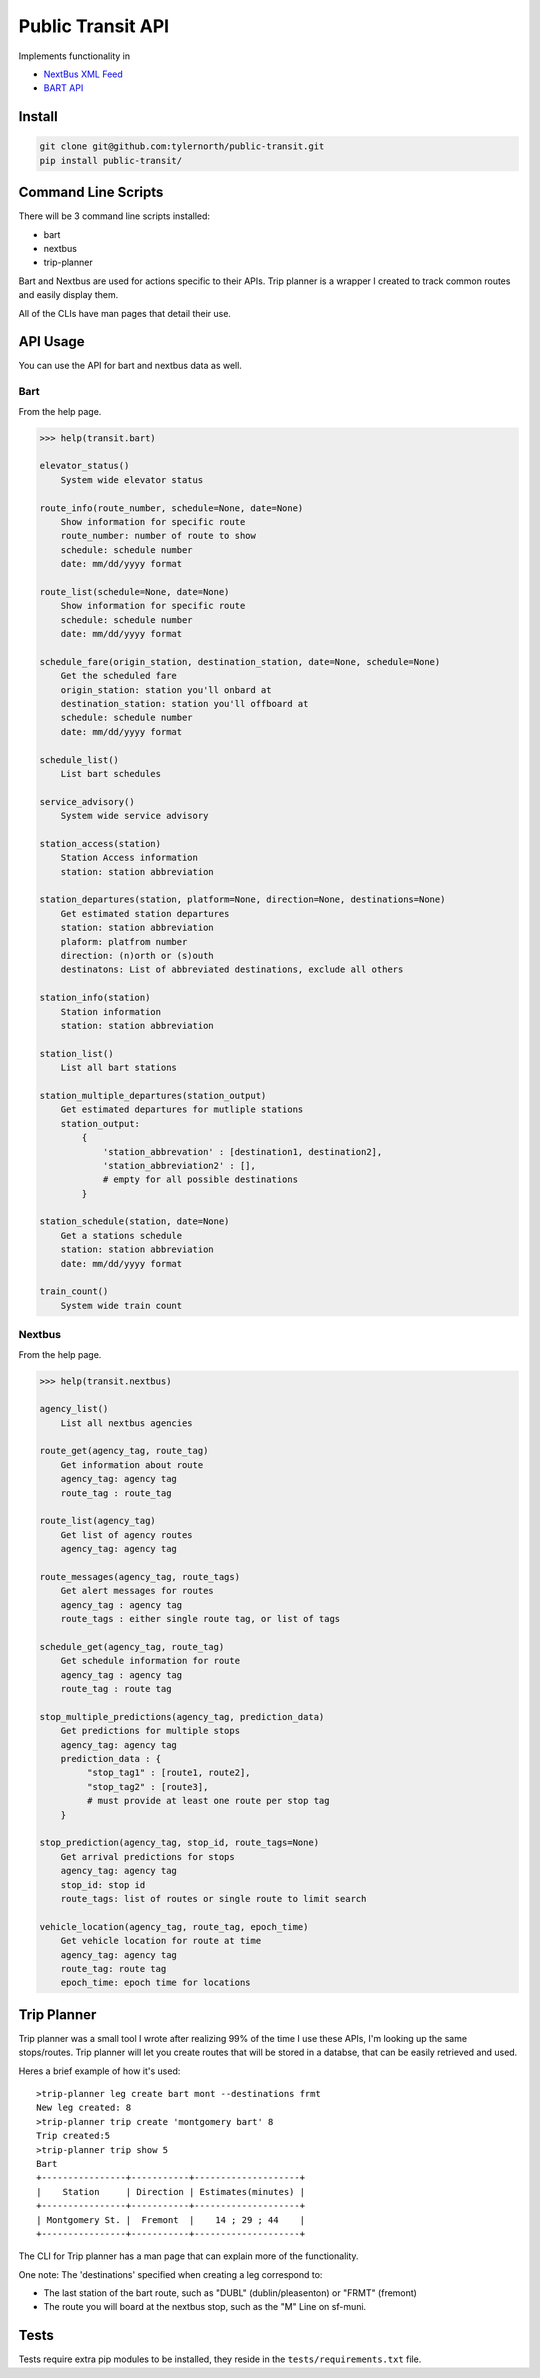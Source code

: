 ###################
Public Transit API
###################

Implements functionality in

- `NextBus XML Feed <http://www.nextbus.com/xmlFeedDocs/NextBusXMLFeed.pdf>`_

- `BART API <http://api.bart.gov/docs/overview/index.aspx>`_

=======
Install
=======

.. code::

    git clone git@github.com:tylernorth/public-transit.git
    pip install public-transit/

====================
Command Line Scripts
====================
There will be 3 command line scripts installed:

- bart
- nextbus
- trip-planner

Bart and Nextbus are used for actions specific to their APIs.
Trip planner is a wrapper I created to track common routes and easily display them.

All of the CLIs have man pages that detail their use.

=========
API Usage
=========
You can use the API for bart and nextbus data as well.

----
Bart
----
From the help page.

.. code::

    >>> help(transit.bart)

    elevator_status()
        System wide elevator status

    route_info(route_number, schedule=None, date=None)
        Show information for specific route
        route_number: number of route to show
        schedule: schedule number
        date: mm/dd/yyyy format

    route_list(schedule=None, date=None)
        Show information for specific route
        schedule: schedule number
        date: mm/dd/yyyy format

    schedule_fare(origin_station, destination_station, date=None, schedule=None)
        Get the scheduled fare
        origin_station: station you'll onbard at
        destination_station: station you'll offboard at
        schedule: schedule number
        date: mm/dd/yyyy format

    schedule_list()
        List bart schedules

    service_advisory()
        System wide service advisory

    station_access(station)
        Station Access information
        station: station abbreviation

    station_departures(station, platform=None, direction=None, destinations=None)
        Get estimated station departures
        station: station abbreviation
        plaform: platfrom number
        direction: (n)orth or (s)outh
        destinatons: List of abbreviated destinations, exclude all others

    station_info(station)
        Station information
        station: station abbreviation

    station_list()
        List all bart stations

    station_multiple_departures(station_output)
        Get estimated departures for mutliple stations
        station_output:
            {
                'station_abbrevation' : [destination1, destination2],
                'station_abbreviation2' : [],
                # empty for all possible destinations
            }

    station_schedule(station, date=None)
        Get a stations schedule
        station: station abbreviation
        date: mm/dd/yyyy format

    train_count()
        System wide train count

-------
Nextbus
-------
From the help page.

.. code::

    >>> help(transit.nextbus)

    agency_list()
        List all nextbus agencies

    route_get(agency_tag, route_tag)
        Get information about route
        agency_tag: agency tag
        route_tag : route_tag

    route_list(agency_tag)
        Get list of agency routes
        agency_tag: agency tag

    route_messages(agency_tag, route_tags)
        Get alert messages for routes
        agency_tag : agency tag
        route_tags : either single route tag, or list of tags

    schedule_get(agency_tag, route_tag)
        Get schedule information for route
        agency_tag : agency tag
        route_tag : route tag

    stop_multiple_predictions(agency_tag, prediction_data)
        Get predictions for multiple stops
        agency_tag: agency tag
        prediction_data : {
             "stop_tag1" : [route1, route2],
             "stop_tag2" : [route3],
             # must provide at least one route per stop tag
        }

    stop_prediction(agency_tag, stop_id, route_tags=None)
        Get arrival predictions for stops
        agency_tag: agency tag
        stop_id: stop id
        route_tags: list of routes or single route to limit search

    vehicle_location(agency_tag, route_tag, epoch_time)
        Get vehicle location for route at time
        agency_tag: agency tag
        route_tag: route tag
        epoch_time: epoch time for locations

============
Trip Planner
============
Trip planner was a small tool I wrote after realizing 99% of the time I use these APIs, I'm
looking up the same stops/routes. Trip planner will let you create routes that will be stored
in a databse, that can be easily retrieved and used.

Heres a brief example of how it's used::

    >trip-planner leg create bart mont --destinations frmt
    New leg created: 8
    >trip-planner trip create 'montgomery bart' 8
    Trip created:5
    >trip-planner trip show 5
    Bart
    +----------------+-----------+--------------------+
    |    Station     | Direction | Estimates(minutes) |
    +----------------+-----------+--------------------+
    | Montgomery St. |  Fremont  |    14 ; 29 ; 44    |
    +----------------+-----------+--------------------+

The CLI for Trip planner has a man page that can explain more of the functionality.

One note: The 'destinations' specified when creating a leg correspond to:

- The last station of the bart route, such as "DUBL" (dublin/pleasenton) or "FRMT" (fremont)
- The route you will board at the nextbus stop, such as the "M" Line on sf-muni.


=====
Tests
=====
Tests require extra pip modules to be installed, they reside in the ``tests/requirements.txt`` file.
